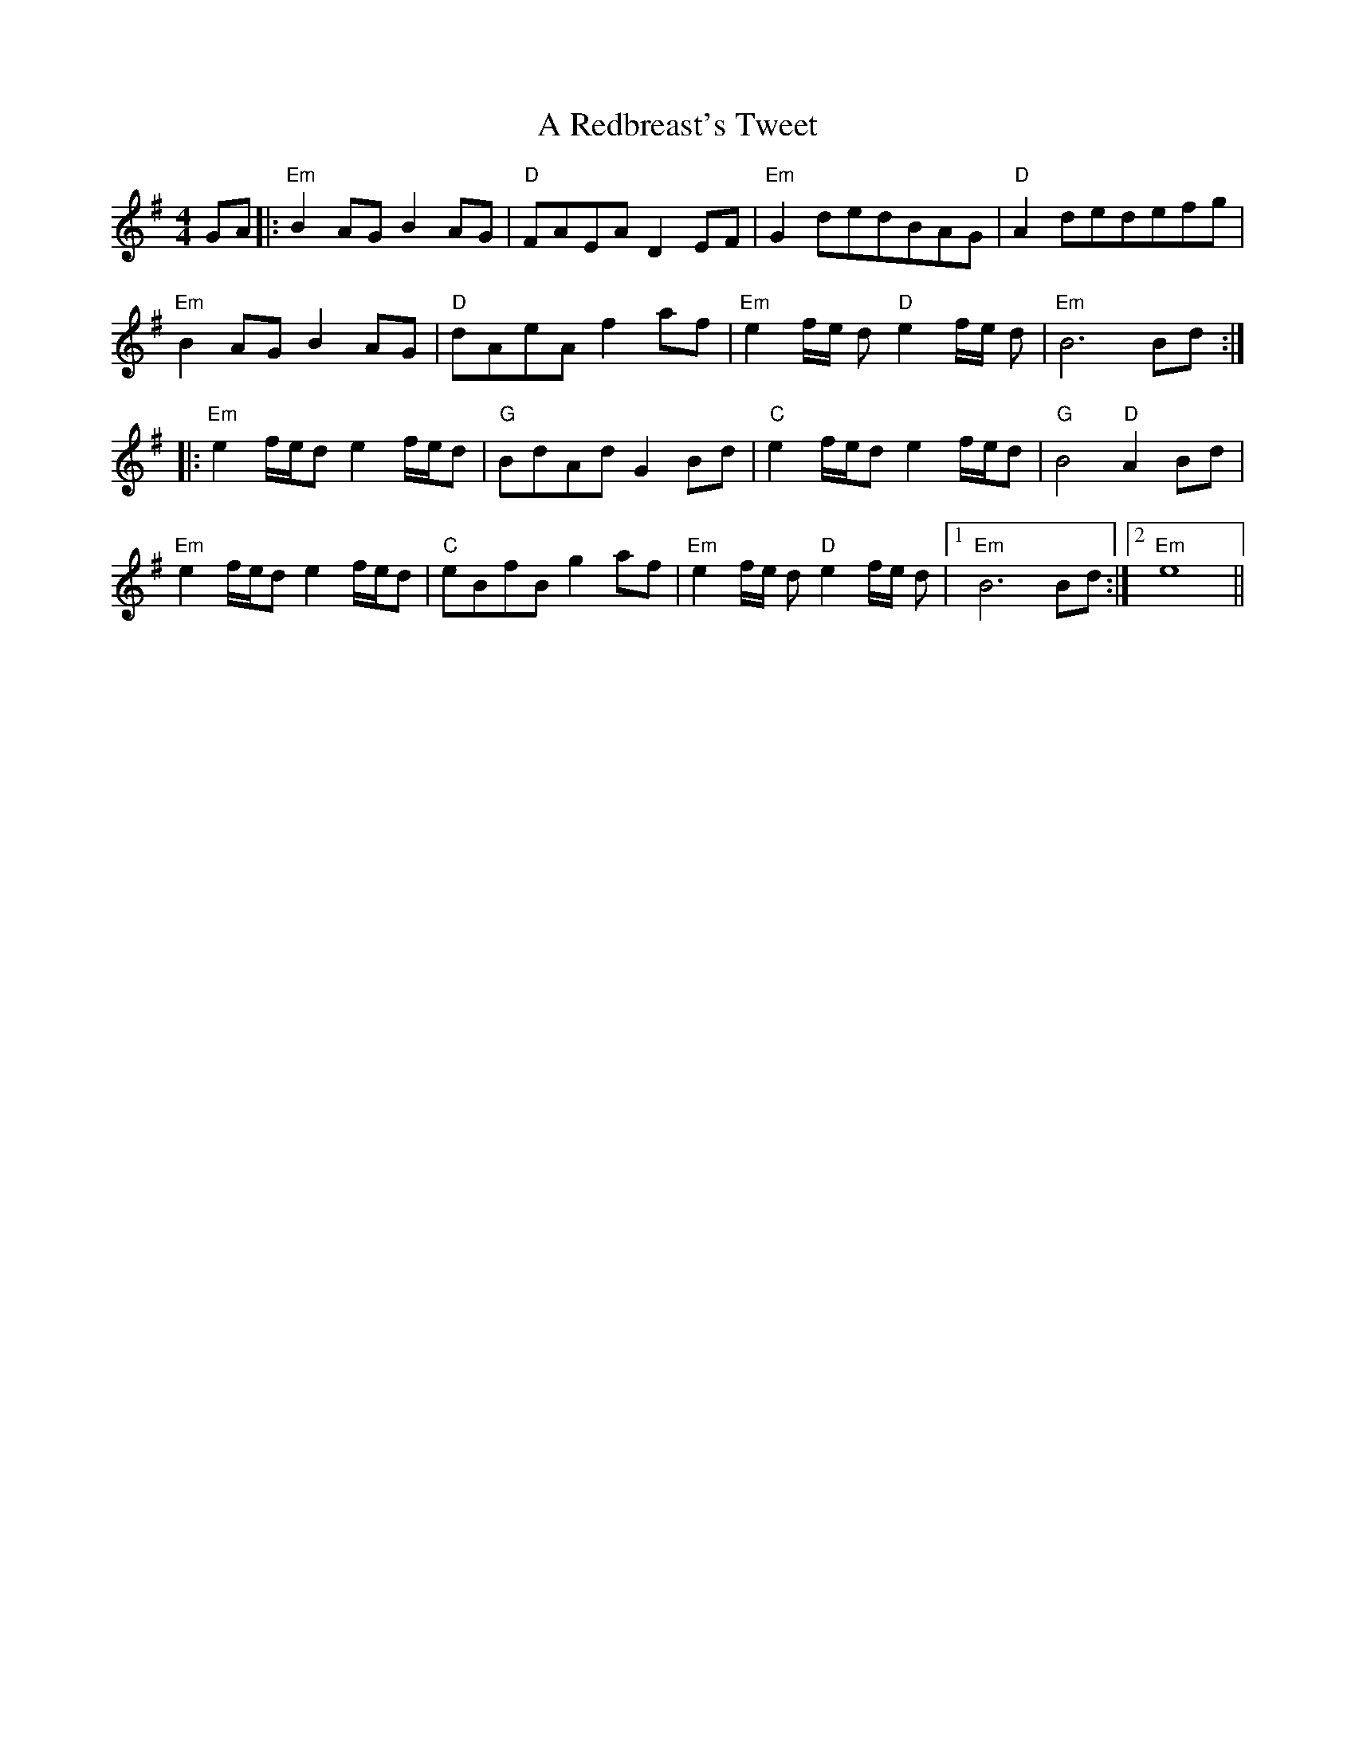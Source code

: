 X: 334
T: A Redbreast's Tweet
R: reel
M: 4/4
K: Eminor
GA|:"Em"B2AG B2AG|"D"FAEAD2EF|"Em"G2dedBAG|"D"A2dedefg|
"Em"B2AG B2AG|"D"dAeAf2af|"Em"e2 f/e/ d "D"e2f/e/ d|"Em"B6Bd:|
|:"Em"e2 f/e/d e2f/e/d|"G"BdAdG2 Bd|"C"e2 f/e/d e2f/e/d|"G"B4 "D"A2 Bd|
"Em"e2 f/e/d e2f/e/d|"C"eBfBg2af|"Em"e2 f/e/ d "D"e2f/e/ d|1 "Em"B6Bd:|2 "Em"e8||

